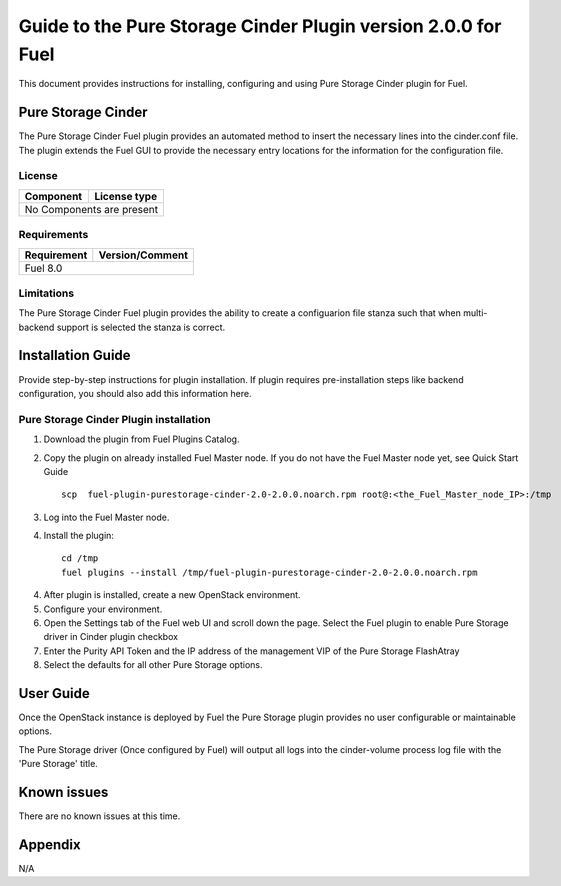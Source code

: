 **************************************************************
Guide to the Pure Storage Cinder Plugin version 2.0.0 for Fuel
**************************************************************

This document provides instructions for installing, configuring and using
Pure Storage Cinder plugin for Fuel.

Pure Storage Cinder
===================

The Pure Storage Cinder Fuel plugin provides an automated method
to insert the necessary lines into the cinder.conf file. The plugin
extends the Fuel GUI to provide the necessary entry locations for the
information for the configuration file.

License
-------

=======================   ==================
Component                  License type
=======================   ==================
No Components are present

============================================

Requirements
------------

=======================   ==================
Requirement                 Version/Comment
=======================   ==================
Fuel                      8.0

============================================

Limitations
-----------

The Pure Storage Cinder Fuel plugin provides the ability to
create a configuarion file stanza such that when multi-backend support
is selected the stanza is correct.

Installation Guide
==================

Provide step-by-step instructions for plugin installation.
If plugin requires pre-installation steps like backend configuration,
you should also add this information here.

Pure Storage Cinder Plugin installation
--------------------------

1. Download the plugin from Fuel Plugins Catalog.
2. Copy the plugin on already installed Fuel Master node. If you do not
   have the Fuel Master node yet, see Quick Start Guide

   ::

     scp  fuel-plugin-purestorage-cinder-2.0-2.0.0.noarch.rpm root@:<the_Fuel_Master_node_IP>:/tmp

3. Log into the Fuel Master node.
4. Install the plugin:

   ::

     cd /tmp
     fuel plugins --install /tmp/fuel-plugin-purestorage-cinder-2.0-2.0.0.noarch.rpm

4. After plugin is installed, create a new OpenStack environment.
5. Configure your environment.
6. Open the Settings tab of the Fuel web UI and scroll down the page. Select the
   Fuel plugin to enable Pure Storage driver in Cinder plugin checkbox
7. Enter the Purity API Token and the IP address of the management VIP of the Pure Storage FlashAtray
8. Select the defaults for all other Pure Storage options.

User Guide
==========

Once the OpenStack instance is deployed by Fuel the Pure Storage plugin provides no
user configurable or maintainable options.

The Pure Storage driver (Once configured by Fuel) will output all logs into the
cinder-volume process log file with the 'Pure Storage' title.

Known issues
============

There are no known issues at this time.

Appendix
========

N/A
